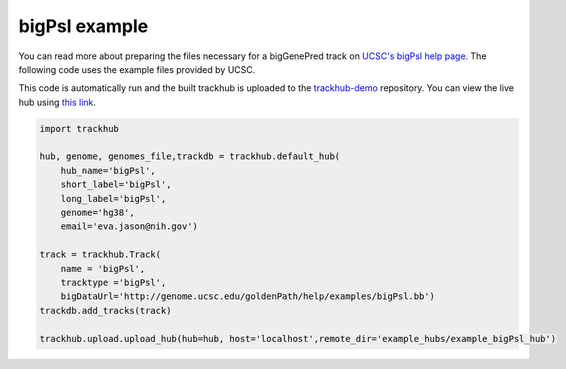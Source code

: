 .. _bigPsl:

bigPsl example
--------------
You can read more about preparing the files necessary for a bigGenePred track
on `UCSC's bigPsl help page
<https://genome.ucsc.edu/goldenPath/help/bigPsl.html>`_. The following code
uses the example files provided by UCSC.

This code is automatically run and the built trackhub is uploaded to the
`trackhub-demo <https://github.com/daler/trackhub-demo>`_ repository. You can
view the live hub using `this link <http://genome.ucsc.edu/cgi-bin/hgHubConnect?hgHub_do_redirect=on&hgHubConnect.remakeTrackHub=on&hgHub_do_firstDb=1&hubUrl=https://raw.githubusercontent.com/daler/trackhub-demo/master/example_bigPsl_hub/bigPsl_hub.hub.txt&position=chr14%3A95060967%2D95501030>`_.

.. code-block:: python

    import trackhub

    hub, genome, genomes_file,trackdb = trackhub.default_hub(
        hub_name='bigPsl',
        short_label='bigPsl',
        long_label='bigPsl',
        genome='hg38',
        email='eva.jason@nih.gov')

    track = trackhub.Track(
        name = 'bigPsl',
        tracktype ='bigPsl',
        bigDataUrl='http://genome.ucsc.edu/goldenPath/help/examples/bigPsl.bb')
    trackdb.add_tracks(track)
    
    trackhub.upload.upload_hub(hub=hub, host='localhost',remote_dir='example_hubs/example_bigPsl_hub')
